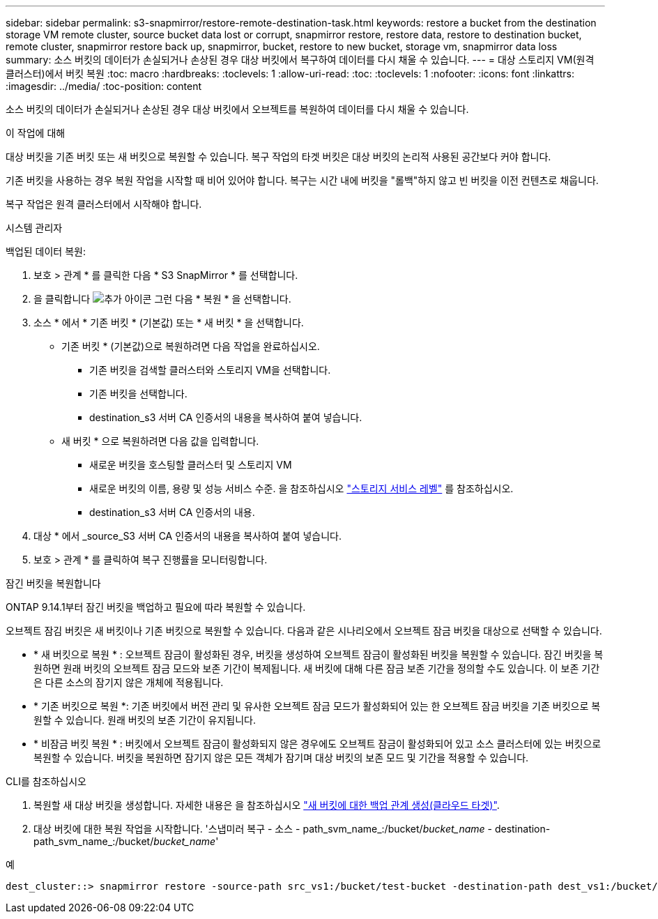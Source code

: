 ---
sidebar: sidebar 
permalink: s3-snapmirror/restore-remote-destination-task.html 
keywords: restore a bucket from the destination storage VM remote cluster, source bucket data lost or corrupt, snapmirror restore, restore data, restore to destination bucket, remote cluster, snapmirror restore back up, snapmirror, bucket, restore to new bucket, storage vm, snapmirror data loss 
summary: 소스 버킷의 데이터가 손실되거나 손상된 경우 대상 버킷에서 복구하여 데이터를 다시 채울 수 있습니다. 
---
= 대상 스토리지 VM(원격 클러스터)에서 버킷 복원
:toc: macro
:hardbreaks:
:toclevels: 1
:allow-uri-read: 
:toc: 
:toclevels: 1
:nofooter: 
:icons: font
:linkattrs: 
:imagesdir: ../media/
:toc-position: content


[role="lead"]
소스 버킷의 데이터가 손실되거나 손상된 경우 대상 버킷에서 오브젝트를 복원하여 데이터를 다시 채울 수 있습니다.

.이 작업에 대해
대상 버킷을 기존 버킷 또는 새 버킷으로 복원할 수 있습니다. 복구 작업의 타겟 버킷은 대상 버킷의 논리적 사용된 공간보다 커야 합니다.

기존 버킷을 사용하는 경우 복원 작업을 시작할 때 비어 있어야 합니다. 복구는 시간 내에 버킷을 "롤백"하지 않고 빈 버킷을 이전 컨텐츠로 채웁니다.

복구 작업은 원격 클러스터에서 시작해야 합니다.

[role="tabbed-block"]
====
.시스템 관리자
--
백업된 데이터 복원:

. 보호 > 관계 * 를 클릭한 다음 * S3 SnapMirror * 를 선택합니다.
. 을 클릭합니다 image:icon_kabob.gif["추가 아이콘"] 그런 다음 * 복원 * 을 선택합니다.
. 소스 * 에서 * 기존 버킷 * (기본값) 또는 * 새 버킷 * 을 선택합니다.
+
** 기존 버킷 * (기본값)으로 복원하려면 다음 작업을 완료하십시오.
+
*** 기존 버킷을 검색할 클러스터와 스토리지 VM을 선택합니다.
*** 기존 버킷을 선택합니다.
*** destination_s3 서버 CA 인증서의 내용을 복사하여 붙여 넣습니다.


** 새 버킷 * 으로 복원하려면 다음 값을 입력합니다.
+
*** 새로운 버킷을 호스팅할 클러스터 및 스토리지 VM
*** 새로운 버킷의 이름, 용량 및 성능 서비스 수준.
을 참조하십시오 link:../s3-config/storage-service-definitions-reference.html["스토리지 서비스 레벨"] 를 참조하십시오.
*** destination_s3 서버 CA 인증서의 내용.




. 대상 * 에서 _source_S3 서버 CA 인증서의 내용을 복사하여 붙여 넣습니다.
. 보호 > 관계 * 를 클릭하여 복구 진행률을 모니터링합니다.


.잠긴 버킷을 복원합니다
ONTAP 9.14.1부터 잠긴 버킷을 백업하고 필요에 따라 복원할 수 있습니다.

오브젝트 잠김 버킷은 새 버킷이나 기존 버킷으로 복원할 수 있습니다. 다음과 같은 시나리오에서 오브젝트 잠금 버킷을 대상으로 선택할 수 있습니다.

* * 새 버킷으로 복원 * : 오브젝트 잠금이 활성화된 경우, 버킷을 생성하여 오브젝트 잠금이 활성화된 버킷을 복원할 수 있습니다. 잠긴 버킷을 복원하면 원래 버킷의 오브젝트 잠금 모드와 보존 기간이 복제됩니다. 새 버킷에 대해 다른 잠금 보존 기간을 정의할 수도 있습니다. 이 보존 기간은 다른 소스의 잠기지 않은 개체에 적용됩니다.
* * 기존 버킷으로 복원 *: 기존 버킷에서 버전 관리 및 유사한 오브젝트 잠금 모드가 활성화되어 있는 한 오브젝트 잠금 버킷을 기존 버킷으로 복원할 수 있습니다. 원래 버킷의 보존 기간이 유지됩니다.
* * 비잠금 버킷 복원 * : 버킷에서 오브젝트 잠금이 활성화되지 않은 경우에도 오브젝트 잠금이 활성화되어 있고 소스 클러스터에 있는 버킷으로 복원할 수 있습니다. 버킷을 복원하면 잠기지 않은 모든 객체가 잠기며 대상 버킷의 보존 모드 및 기간을 적용할 수 있습니다.


--
.CLI를 참조하십시오
--
. 복원할 새 대상 버킷을 생성합니다. 자세한 내용은 을 참조하십시오 link:create-cloud-backup-new-bucket-task.html["새 버킷에 대한 백업 관계 생성(클라우드 타겟)"].
. 대상 버킷에 대한 복원 작업을 시작합니다. '스냅미러 복구 - 소스 - path_svm_name_:/bucket/_bucket_name_ - destination-path_svm_name_:/bucket/_bucket_name_'


.예
[listing]
----
dest_cluster::> snapmirror restore -source-path src_vs1:/bucket/test-bucket -destination-path dest_vs1:/bucket/test-bucket-mirror
----
--
====